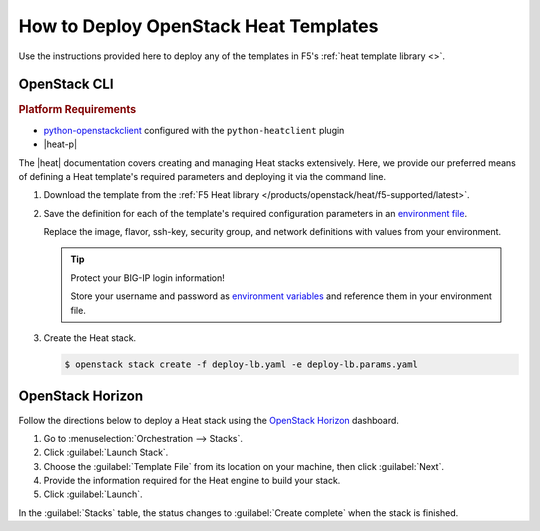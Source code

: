 .. _heat-deploy:

How to Deploy OpenStack Heat Templates
======================================

Use the instructions provided here to deploy any of the templates in F5's :ref:`heat template library <>`.

OpenStack CLI
-------------

.. rubric:: Platform Requirements
- `python-openstackclient`_ configured with the ``python-heatclient`` plugin
- |heat-p|

The |heat| documentation covers creating and managing Heat stacks extensively.
Here, we provide our preferred means of defining a Heat template's required parameters and deploying it via the command line.

.. info::

   This example uses the F5-supported `deploy-lb Heat template`_.
   :download:`deploy-lb.yaml <docs/_static/config_examples/deploy-lb.yaml>`

#. Download the template from the :ref:`F5 Heat library </products/openstack/heat/f5-supported/latest>`.
#. Save the definition for each of the template's required configuration parameters in an `environment file`_.

   Replace the image, flavor, ssh-key, security group, and network definitions with values from your environment.

   .. literalinclude:: /_static/config_examples/deploy-lb.params.yaml
      :caption: Heat environment file for ``deploy_lb`` template
      :linenos:

   \

   .. tip::

      Protect your BIG-IP login information!

      Store your username and password as `environment variables`_ and reference them in your environment file.

#. Create the Heat stack.

   .. code-block:: bash

      $ openstack stack create -f deploy-lb.yaml -e deploy-lb.params.yaml


OpenStack Horizon
-----------------

Follow the directions below to deploy a Heat stack using the `OpenStack Horizon`_ dashboard.

1. Go to :menuselection:`Orchestration --> Stacks`.

2. Click :guilabel:`Launch Stack`.

3. Choose the :guilabel:`Template File` from its location on your machine, then click :guilabel:`Next`.

4. Provide the information required for the Heat engine to build your stack.

5. Click :guilabel:`Launch`.

In the :guilabel:`Stacks` table, the status changes to :guilabel:`Create complete` when the stack is finished.


.. _python-openstackclient: https://docs.openstack.org/developer/python-openstackclient/
.. _environment file: https://docs.openstack.org/developer/heat/template_guide/environment.html
.. _environment variables: https://docs.openstack.org/user-guide/common/cli-set-environment-variables-using-openstack-rc.html
